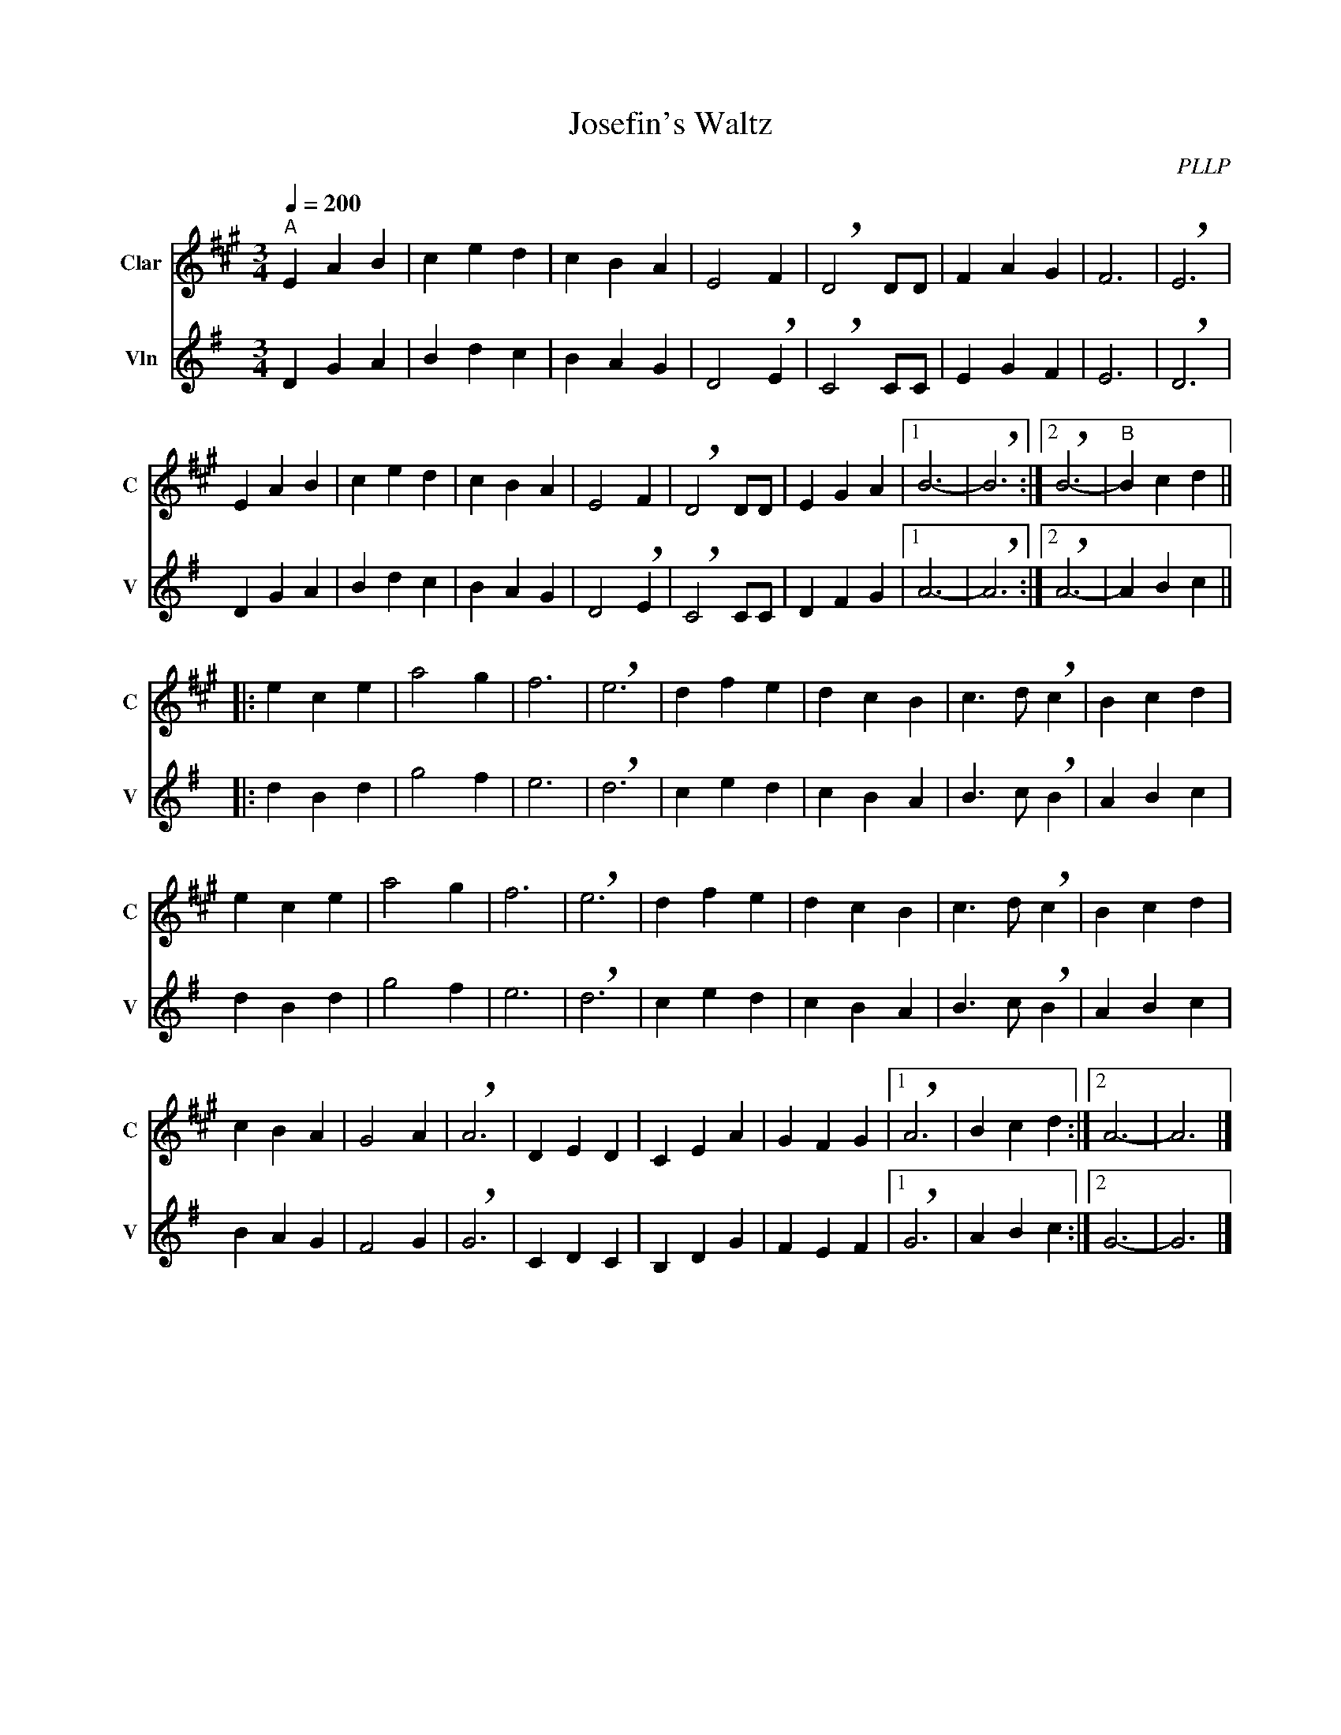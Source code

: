 X:1
T:Josefin's Waltz
C:PLLP
%%score 1 2
L:1/4
M:3/4
Q:200
K:G
%%stretchlast 1.0
V:1 treble transpose=-2 nm="Clar" snm="C"
%%MIDI program 71
V:2 treble nm="Vln" snm="V"
%%MIDI program 40
V:1
[K:A]"^A" E A B | c e d | c B A | E2 F | !breath!D2 D/D/ | F A G | F3 | !breath!E3 |
 E A B | c e d | c B A | E2 F | !breath!D2 D/D/ | E G A |1 B3- | !breath!B3 :|2 !breath!B3- |"^B" B c d ||
|: e c e | a2 g | f3 | !breath!e3 | d f e | d c B | c3/2 d/ !breath!c | B c d |
 e c e | a2 g | f3 | !breath!e3 | d f e | d c B | c3/2 d/ !breath!c | B c d |
 c B A | G2 A | !breath!A3 | D E D | C E A | G F G |1 !breath!A3 | B c d :|2 A3- | A3 |]
V:2
 [K:G]D G A | B d c | B A G | D2 !breath!E | !breath!C2 C/C/ | E G F | E3 | !breath!D3 |
 D G A | B d c | B A G | D2 !breath!E | !breath!C2 C/C/ | D F G |1 A3- | !breath!A3 :|2 !breath!A3- | A B c ||
|: d B d | g2 f | e3 | !breath!d3 | c e d | c B A | B3/2 c/ !breath!B | A B c |
 d B d | g2 f | e3 | !breath!d3 | c e d | c B A | B3/2 c/ !breath!B | A B c |
 B A G | F2 G | !breath!G3 | C D C | B, D G | F E F |1 !breath!G3 | A B c :|2 G3- | G3 |]

